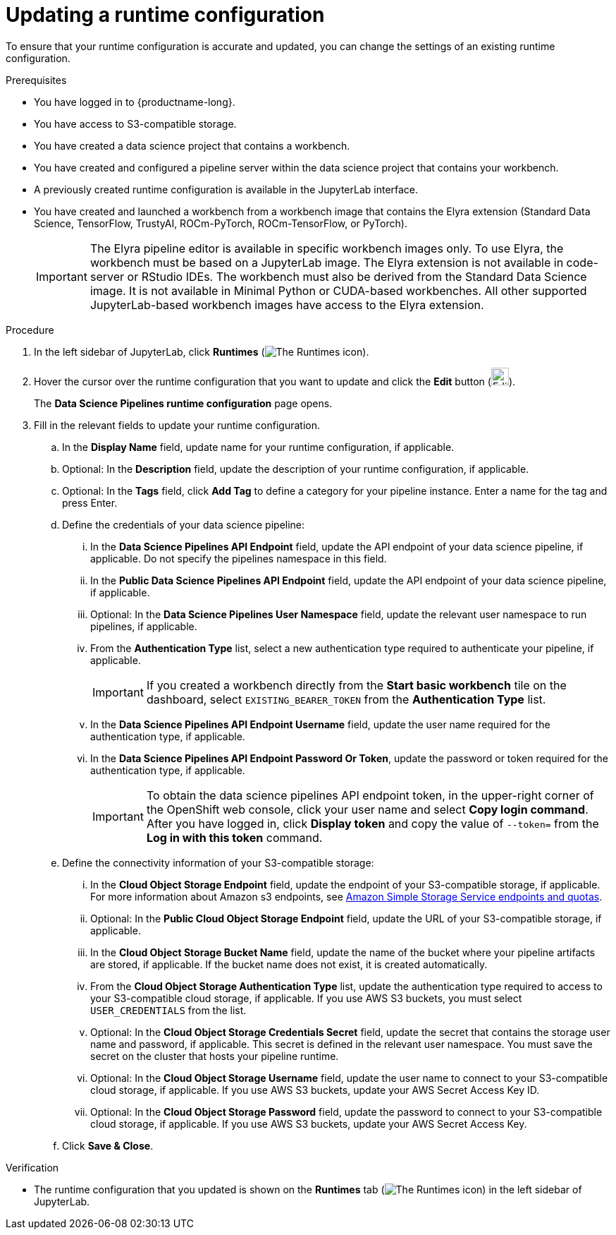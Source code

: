 :_module-type: PROCEDURE

[id="updating-a-runtime-configuration_{context}"]
= Updating a runtime configuration

[role='_abstract']
To ensure that your runtime configuration is accurate and updated, you can change the settings of an existing runtime configuration.

.Prerequisites
* You have logged in to {productname-long}.
* You have access to S3-compatible storage.
* You have created a data science project that contains a workbench.
* You have created and configured a pipeline server within the data science project that contains your workbench.
* A previously created runtime configuration is available in the JupyterLab interface.
* You have created and launched a workbench from a workbench image that contains the Elyra extension (Standard Data Science, TensorFlow, TrustyAI, ROCm-PyTorch, ROCm-TensorFlow, or PyTorch).
+
[IMPORTANT]
====
The Elyra pipeline editor is available in specific workbench images only. To use Elyra, the workbench must be based on a JupyterLab image. The Elyra extension is not available in code-server or RStudio IDEs. The workbench must also be derived from the Standard Data Science image. It is not available in Minimal Python or CUDA-based workbenches. All other supported JupyterLab-based workbench images have access to the Elyra extension.
====

.Procedure
. In the left sidebar of JupyterLab, click *Runtimes* (image:images/jupyter-runtimes-sidebar.png[The Runtimes icon]).
. Hover the cursor over the runtime configuration that you want to update and click the *Edit* button (image:images/jupyterlab-edit-icon.png[Edit runtime configuration, 25]).
+
The *Data Science Pipelines runtime configuration* page opens.
. Fill in the relevant fields to update your runtime configuration.
.. In the *Display Name* field, update name for your runtime configuration, if applicable.
.. Optional: In the *Description* field, update the description of your runtime configuration, if applicable.
.. Optional: In the *Tags* field, click *Add Tag* to define a category for your pipeline instance. Enter a name for the tag and press Enter.
.. Define the credentials of your data science pipeline:
... In the *Data Science Pipelines API Endpoint* field, update the API endpoint of your data science pipeline, if applicable. Do not specify the pipelines namespace in this field.
... In the *Public Data Science Pipelines API Endpoint* field, update the API endpoint of your data science pipeline, if applicable.
... Optional: In the *Data Science Pipelines User Namespace* field, update the relevant user namespace to run pipelines, if applicable.
... From the *Authentication Type* list, select a new authentication type required to authenticate your pipeline, if applicable.
+
[IMPORTANT]
====
If you created a workbench directly from the *Start basic workbench* tile on the dashboard, select `EXISTING_BEARER_TOKEN` from the *Authentication Type* list.
====
... In the *Data Science Pipelines API Endpoint Username* field, update the user name required for the authentication type, if applicable.
... In the *Data Science Pipelines API Endpoint Password Or Token*, update the password or token required for the authentication type, if applicable.
+
[IMPORTANT]
====
To obtain the data science pipelines API endpoint token, in the upper-right corner of the OpenShift web console, click your user name and select *Copy login command*. After you have logged in, click *Display token* and copy the value of `--token=` from the *Log in with this token* command.
====
.. Define the connectivity information of your S3-compatible storage:
... In the *Cloud Object Storage Endpoint* field, update the endpoint of your S3-compatible storage, if applicable. For more information about Amazon s3 endpoints, see link:https://docs.aws.amazon.com/general/latest/gr/s3.html[Amazon Simple Storage Service endpoints and quotas].
... Optional: In the *Public Cloud Object Storage Endpoint* field, update the URL of your S3-compatible storage, if applicable.
... In the *Cloud Object Storage Bucket Name* field, update the name of the bucket where your pipeline artifacts are stored, if applicable. If the bucket name does not exist, it is created automatically.
... From the *Cloud Object Storage Authentication Type* list, update the authentication type required to access to your S3-compatible cloud storage, if applicable. If you use AWS S3 buckets, you must select `USER_CREDENTIALS` from the list.
... Optional: In the *Cloud Object Storage Credentials Secret* field, update the secret that contains the storage user name and password, if applicable. This secret is defined in the relevant user namespace. You must save the secret on the cluster that hosts your pipeline runtime.
... Optional: In the *Cloud Object Storage Username* field, update the user name to connect to your S3-compatible cloud storage, if applicable. If you use AWS S3 buckets, update your AWS Secret Access Key ID.
... Optional: In the *Cloud Object Storage Password* field, update the password to connect to your S3-compatible cloud storage, if applicable. If you use AWS S3 buckets, update your AWS Secret Access Key.
.. Click *Save & Close*.

.Verification
* The runtime configuration that you updated is shown on the *Runtimes* tab (image:images/jupyter-runtimes-sidebar.png[The Runtimes icon]) in the left sidebar of JupyterLab.

//[role='_additional-resources']
//.Additional resources//
